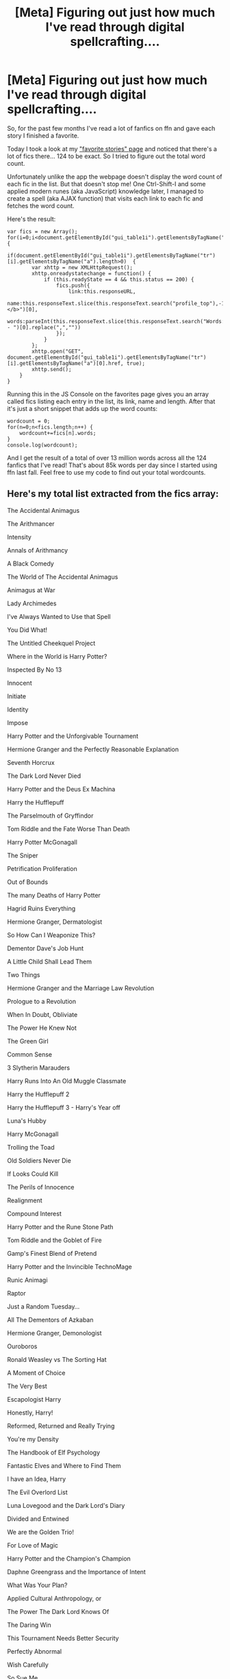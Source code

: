 #+TITLE: [Meta] Figuring out just how much I've read through digital spellcrafting....

* [Meta] Figuring out just how much I've read through digital spellcrafting....
:PROPERTIES:
:Author: 15_Redstones
:Score: 24
:DateUnix: 1554041673.0
:DateShort: 2019-Mar-31
:FlairText: Meta
:END:
So, for the past few months I've read a lot of fanfics on ffn and gave each story I finished a favorite.

Today I took a look at my [[https://www.fanfiction.net/favorites/story.php]["favorite stories" page]] and noticed that there's a lot of fics there... 124 to be exact. So I tried to figure out the total word count.

Unfortunately unlike the app the webpage doesn't display the word count of each fic in the list. But that doesn't stop me! One Ctrl-Shift-I and some applied modern runes (aka JavaScript) knowledge later, I managed to create a spell (aka AJAX function) that visits each link to each fic and fetches the word count.

Here's the result:

#+begin_example
  var fics = new Array();
  for(i=0;i<document.getElementById("gui_table1i").getElementsByTagName("tr").length;i++) {
      if(document.getElementById("gui_table1i").getElementsByTagName("tr")[i].getElementsByTagName("a").length>0)  {
          var xhttp = new XMLHttpRequest();
          xhttp.onreadystatechange = function() {
              if (this.readyState == 4 && this.status == 200) {
                  fics.push({
                      link:this.responseURL,
                      name:this.responseText.slice(this.responseText.search("profile_top"),-1).slice(this.responseText.slice(this.responseText.search("profile_top"),-1).search("xcontrast_txt")+15,-1).split("</b>")[0],
                      words:parseInt(this.responseText.slice(this.responseText.search("Words:")+7,-1).split(" - ")[0].replace(",",""))
                  });
              }
          };
          xhttp.open("GET", document.getElementById("gui_table1i").getElementsByTagName("tr")[i].getElementsByTagName("a")[0].href, true);
          xhttp.send();
      }
  }
#+end_example

Running this in the JS Console on the favorites page gives you an array called fics listing each entry in the list, its link, name and length. After that it's just a short snippet that adds up the word counts:

#+begin_example
  wordcount = 0;
  for(n=0;n<fics.length;n++) {
      wordcount+=fics[n].words;
  }
  console.log(wordcount);
#+end_example

And I get the result of a total of over 13 million words across all the 124 fanfics that I've read! That's about 85k words per day since I started using ffn last fall. Feel free to use my code to find out your total wordcounts.


** Here's my total list extracted from the fics array:

The Accidental Animagus

The Arithmancer

Intensity

Annals of Arithmancy

A Black Comedy

The World of The Accidental Animagus

Animagus at War

Lady Archimedes

I've Always Wanted to Use that Spell

You Did What!

The Untitled Cheekquel Project

Where in the World is Harry Potter?

Inspected By No 13

Innocent

Initiate

Identity

Impose

Harry Potter and the Unforgivable Tournament

Hermione Granger and the Perfectly Reasonable Explanation

Seventh Horcrux

The Dark Lord Never Died

Harry Potter and the Deus Ex Machina

Harry the Hufflepuff

The Parselmouth of Gryffindor

Tom Riddle and the Fate Worse Than Death

Harry Potter McGonagall

The Sniper

Petrification Proliferation

Out of Bounds

The many Deaths of Harry Potter

Hagrid Ruins Everything

Hermione Granger, Dermatologist

So How Can I Weaponize This?

Dementor Dave's Job Hunt

A Little Child Shall Lead Them

Two Things

Hermione Granger and the Marriage Law Revolution

Prologue to a Revolution

When In Doubt, Obliviate

The Power He Knew Not

The Green Girl

Common Sense

3 Slytherin Marauders

Harry Runs Into An Old Muggle Classmate

Harry the Hufflepuff 2

Harry the Hufflepuff 3 - Harry's Year off

Luna's Hubby

Harry McGonagall

Trolling the Toad

Old Soldiers Never Die

If Looks Could Kill

The Perils of Innocence

Realignment

Compound Interest

Harry Potter and the Rune Stone Path

Tom Riddle and the Goblet of Fire

Gamp's Finest Blend of Pretend

Harry Potter and the Invincible TechnoMage

Runic Animagi

Raptor

Just a Random Tuesday...

All The Dementors of Azkaban

Hermione Granger, Demonologist

Ouroboros

Ronald Weasley vs The Sorting Hat

A Moment of Choice

The Very Best

Escapologist Harry

Honestly, Harry!

Reformed, Returned and Really Trying

You're my Density

The Handbook of Elf Psychology

Fantastic Elves and Where to Find Them

I have an Idea, Harry

The Evil Overlord List

Luna Lovegood and the Dark Lord's Diary

Divided and Entwined

We are the Golden Trio!

For Love of Magic

Harry Potter and the Champion's Champion

Daphne Greengrass and the Importance of Intent

What Was Your Plan?

Applied Cultural Anthropology, or

The Power The Dark Lord Knows Of

The Daring Win

This Tournament Needs Better Security

Perfectly Abnormal

Wish Carefully

So Sue Me

The Lightsaber

Poison Pen

Dear Order

Dark Lord Herod

Secret potions club

The Birth of Evil

Albus Dumbledore, Accelerationist

Harry Potter, Magic Programmer

Too Many Travellers

Rise of the Dark Lady Hermione (adopted)

Patron

How Lucius Malfoy Accidentally Destroyed the World

The Many Harry Potters of Little Hangleton

Those Times When You Just Thought 'Huh'

Roadkill

Yes, I am Harry's Brother

On My Life and Magic

Lets do the Time Warp Again

Petunia Evans, Tomb Raider

The Mind Arts

Ground Hog Day

Black Vengeance

Always Read the Fine Print

Blindness

The Chronicles of the Dark Lord Ginnymort

Harry Potter and The Trademark Dispute

Harry Potter and the Power of Paranoia

Blitz

Almost a Squib

Justice, Justice Shall You Pursue

Pen Pals

200 Things I'm Not Allowed to Do at Hogwarts

Voldemort Gets Owned By a Muggle

Adorable Violence

When Hermione read Matilda
:PROPERTIES:
:Author: 15_Redstones
:Score: 7
:DateUnix: 1554042430.0
:DateShort: 2019-Mar-31
:END:


** I am not used to js, (i know c/c++ for embedded firmware development) - how should i proceed to use your code?
:PROPERTIES:
:Author: masitech
:Score: 4
:DateUnix: 1554048018.0
:DateShort: 2019-Mar-31
:END:

*** Just open the console in the browser on the ffn page and paste it in. Then run the second piece once the first one is done.
:PROPERTIES:
:Author: 15_Redstones
:Score: 3
:DateUnix: 1554048135.0
:DateShort: 2019-Mar-31
:END:


** Ooh, nice idea.

Hm... this doesn't visit every page, does it? You'd have to do that manually.

Luckily, there's an easier way :)

If you head over to your profile page (=https://www.fanfiction.net/u/123456=), you'll find the full list of favourite stories, on one page. With word counts. From there this script will sum them:

#+begin_example
  Array.from(document.querySelectorAll('#fs .z-padtop2.xgray'))
      .map(n => n.textContent.match(/Words:\s*([\d,]+)/)[1].replace(',', ''))
      .reduce((acc, wc) => acc + +wc, 0)
#+end_example

Edit: Just for fun, here's one that works on the settings page, and also works on the Story Alerts page. Goes through all pages.

#+begin_example
  var parser = new DOMParser();

  var lastPageA = Array.from(document.querySelectorAll('center > a')).find(a => a.textContent == 'Last');
  var lastPage = 1;
  if (lastPageA)
      lastPage = lastPageA.href.match(/\p=(\d+)/)[1];

  async function sumWords(dom) {
      let currentPage = dom.querySelector('center > b').textContent;
      console.log(`Processing page ${currentPage} of ${lastPage}`);

      let words = await Array.from(dom.querySelectorAll('#gui_table1i > tbody > tr:not(:last-child) > td:first-child a'))
          .map(a => a.href)
          .map(async l => await fetch(l))
          .map(async r => (await r).text())
          .map(async h => parser.parseFromString(await h, 'text/html'))
          .map(async d => (await d).querySelector('#profile_top .xgray.xcontrast_txt'))
          .map(async n => (await n).textContent)
          .map(async t => (await t).match(/Words:\s*([\d,]+)/)[1].replace(',', ''))
          .reduce(async (acc, wc) => (await acc) + +(await wc), 0);

      let nextA = Array.from(dom.querySelectorAll('center > a'))
          .find(a => a.textContent === 'Next »')

      if (nextA) {
          let nextDom = parser.parseFromString(await (await fetch(nextA.href)).text(), 'text/html');
          words += await sumWords(nextDom);
      };

      return words;
  }

  console.log(await sumWords(document));
#+end_example

Erm... if you're like me and have 40 pages of alerts, this can ... take a while. Apparently I have 106028641 words in alerts and 38071144 in favourites.
:PROPERTIES:
:Author: ElusiveGuy
:Score: 5
:DateUnix: 1554078453.0
:DateShort: 2019-Apr-01
:END:

*** And here's one that dumps the list of fics as a markdown-formatted list with links and author names (to paste on Reddit). No word-counting here to keep it fast.

#+begin_example
  var parser = new DOMParser();

  var lastPageA = Array.from(document.querySelectorAll('center > a')).find(a => a.textContent == 'Last');
  var lastPage = 1;
  if (lastPageA)
      lastPage = lastPageA.href.match(/\p=(\d+)/)[1];

  async function listFics(dom) {
      let currentPage = dom.querySelector('center > b').textContent;
      console.log(`Processing page ${currentPage} of ${lastPage}`);

      let fics = await Array.from(dom.querySelectorAll('#gui_table1i > tbody > tr:not(:last-child)'))
          .map(r => {
              let cols = Array.from(r.querySelectorAll('td > a'));
              return {
                  name: cols[0].textContent,
                  url: cols[0].href,
                  author: cols[1].textContent,
                  authorUrl: cols[1].href
              };
          });

      let nextA = Array.from(dom.querySelectorAll('center > a'))
          .find(a => a.textContent === 'Next »')

      if (nextA) {
          let nextDom = parser.parseFromString(await (await fetch(nextA.href)).text(), 'text/html');
          fics = fics.concat(await listFics(nextDom));
      };

      return fics;
  }

  var fics = (await listFics(document))
      .map(f => `* [${f.name}](${f.url}) by [${f.author}](${f.authorUrl})`);

  console.log(fics.join('\n'));
#+end_example
:PROPERTIES:
:Author: ElusiveGuy
:Score: 1
:DateUnix: 1554085405.0
:DateShort: 2019-Apr-01
:END:


*** Thanks!
:PROPERTIES:
:Author: 15_Redstones
:Score: 1
:DateUnix: 1554110073.0
:DateShort: 2019-Apr-01
:END:


** 70290473

(read + want to read)

313 books
:PROPERTIES:
:Author: masitech
:Score: 2
:DateUnix: 1554050354.0
:DateShort: 2019-Mar-31
:END:

*** Woah 70M? I thought my 13M was a lot....
:PROPERTIES:
:Author: 15_Redstones
:Score: 2
:DateUnix: 1554050509.0
:DateShort: 2019-Mar-31
:END:

**** It is over 1 year and i prob read about half of it.
:PROPERTIES:
:Author: masitech
:Score: 2
:DateUnix: 1554050987.0
:DateShort: 2019-Mar-31
:END:


** So of the 353 stories I've favourited, they have a total of 19 972 709 words. I decided to go a bit further and get the total word count of all the fandoms I read, so of 813 fics, that led to a total of 45 681 467. Damn. its probably way more since there are so many fics that I haven't favourited.
:PROPERTIES:
:Author: AJ13071997
:Score: 1
:DateUnix: 1554074258.0
:DateShort: 2019-Apr-01
:END:


** I got excited when I read "Digital Spellcrafting" because I'm a big fan of stories where they treat spellcrafting like a programming language. Then I noticed the [Meta] part xD
:PROPERTIES:
:Score: 1
:DateUnix: 1554088779.0
:DateShort: 2019-Apr-01
:END:


** Bloody hell. Across all the different fandoms that I read I have 200+ million words in my list.
:PROPERTIES:
:Author: pqu
:Score: 1
:DateUnix: 1554116251.0
:DateShort: 2019-Apr-01
:END:


** I think I had around fifty million words when I checked a couple years ago. The stories really stack up especially as I don't tend to read anything below 100K.
:PROPERTIES:
:Author: RisingEarth
:Score: 1
:DateUnix: 1554316913.0
:DateShort: 2019-Apr-03
:END:
